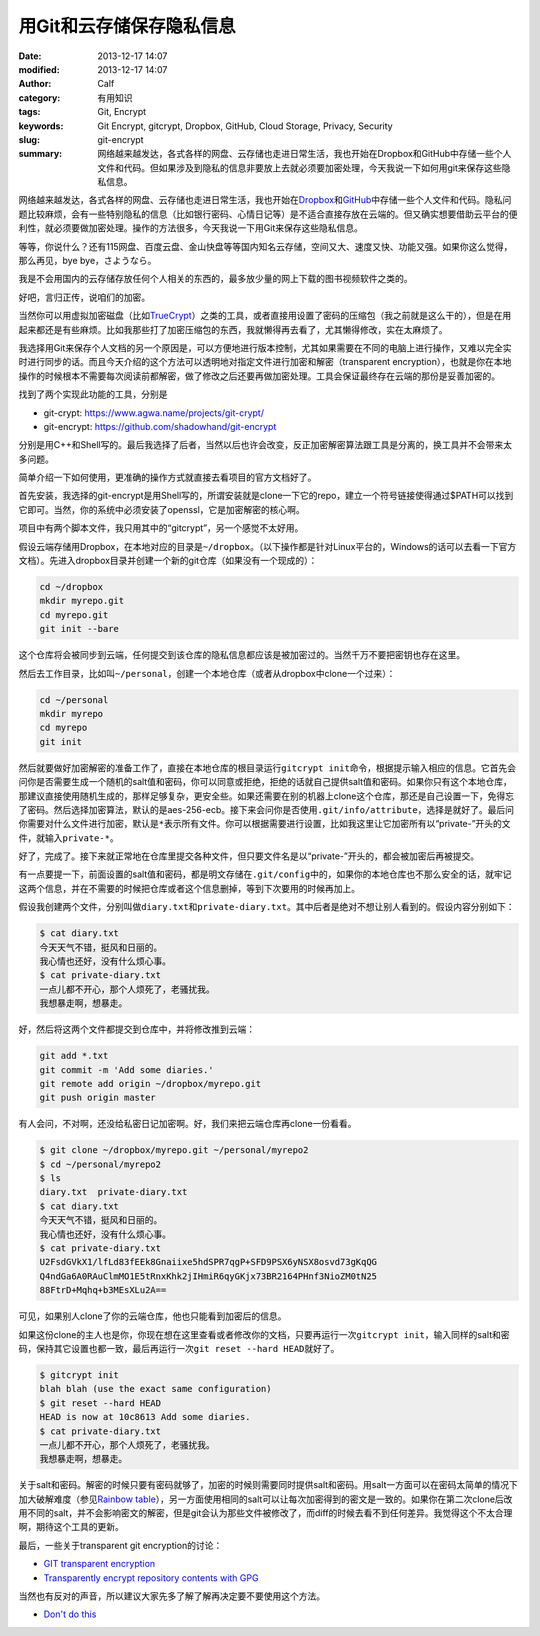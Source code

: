 用Git和云存储保存隐私信息
#########################
:date: 2013-12-17 14:07
:modified: 2013-12-17 14:07
:author: Calf
:category: 有用知识
:tags: Git, Encrypt
:keywords: Git Encrypt, gitcrypt, Dropbox, GitHub, Cloud Storage, Privacy, Security
:slug: git-encrypt
:summary: 网络越来越发达，各式各样的网盘、云存储也走进日常生活，我也开始在Dropbox和GitHub中存储一些个人文件和代码。但如果涉及到隐私的信息非要放上去就必须要加密处理，今天我说一下如何用git来保存这些隐私信息。

网络越来越发达，各式各样的网盘、云存储也走进日常生活，我也开始在\ `Dropbox`_\ 和\ `GitHub`_\ 中存储一些个人文件和代码。隐私问题比较麻烦，会有一些特别隐私的信息（比如银行密码、心情日记等）是不适合直接存放在云端的。但又确实想要借助云平台的便利性，就必须要做加密处理。操作的方法很多，今天我说一下用Git来保存这些隐私信息。

.. more

等等，你说什么？还有115网盘、百度云盘、金山快盘等等国内知名云存储，空间又大、速度又快、功能又强。如果你这么觉得，那么再见，bye bye，さようなら。

我是不会用国内的云存储存放任何个人相关的东西的，最多放少量的网上下载的图书视频软件之类的。

好吧，言归正传，说咱们的加密。

当然你可以用虚拟加密磁盘（比如\ `TrueCrypt`_\ ）之类的工具，或者直接用设置了密码的压缩包（我之前就是这么干的），但是在用起来都还是有些麻烦。比如我那些打了加密压缩包的东西，我就懒得再去看了，尤其懒得修改，实在太麻烦了。

我选择用Git来保存个人文档的另一个原因是，可以方便地进行版本控制，尤其如果需要在不同的电脑上进行操作，又难以完全实时进行同步的话。而且今天介绍的这个方法可以透明地对指定文件进行加密和解密（transparent encryption），也就是你在本地操作的时候根本不需要每次阅读前都解密，做了修改之后还要再做加密处理。工具会保证最终存在云端的那份是妥善加密的。

找到了两个实现此功能的工具，分别是

-   git-crypt: https://www.agwa.name/projects/git-crypt/
-   git-encrypt: https://github.com/shadowhand/git-encrypt

分别是用C++和Shell写的。最后我选择了后者，当然以后也许会改变，反正加密解密算法跟工具是分离的，换工具并不会带来太多问题。

简单介绍一下如何使用，更准确的操作方式就直接去看项目的官方文档好了。

首先安装，我选择的git-encrypt是用Shell写的，所谓安装就是clone一下它的repo，建立一个符号链接使得通过$PATH可以找到它即可。当然，你的系统中必须安装了openssl，它是加密解密的核心啊。

项目中有两个脚本文件，我只用其中的“gitcrypt”，另一个感觉不太好用。

假设云端存储用Dropbox，在本地对应的目录是\ ``~/dropbox``\ 。（以下操作都是针对Linux平台的，Windows的话可以去看一下官方文档）。先进入dropbox目录并创建一个新的git仓库（如果没有一个现成的）：

.. code-block:: shell

    cd ~/dropbox
    mkdir myrepo.git
    cd myrepo.git
    git init --bare

这个仓库将会被同步到云端，任何提交到该仓库的隐私信息都应该是被加密过的。当然千万不要把密钥也存在这里。

然后去工作目录，比如叫\ ``~/personal``\ ，创建一个本地仓库（或者从dropbox中clone一个过来）：

.. code-block:: shell

    cd ~/personal
    mkdir myrepo
    cd myrepo
    git init

然后就要做好加密解密的准备工作了，直接在本地仓库的根目录运行\ ``gitcrypt init``\ 命令，根据提示输入相应的信息。它首先会问你是否需要生成一个随机的salt值和密码，你可以同意或拒绝，拒绝的话就自己提供salt值和密码。如果你只有这个本地仓库，那建议直接使用随机生成的，那样足够复杂，更安全些。如果还需要在别的机器上clone这个仓库，那还是自己设置一下，免得忘了密码。然后选择加密算法，默认的是aes-256-ecb。接下来会问你是否使用\ ``.git/info/attribute``\ ，选择是就好了。最后问你需要对什么文件进行加密，默认是\ ``*``\ 表示所有文件。你可以根据需要进行设置，比如我这里让它加密所有以“private-”开头的文件，就输入\ ``private-*``\ 。

好了，完成了。接下来就正常地在仓库里提交各种文件，但只要文件名是以“private-”开头的，都会被加密后再被提交。

有一点要提一下，前面设置的salt值和密码，都是明文存储在\ ``.git/config``\ 中的，如果你的本地仓库也不那么安全的话，就牢记这两个信息，并在不需要的时候把仓库或者这个信息删掉，等到下次要用的时候再加上。

假设我创建两个文件，分别叫做\ ``diary.txt``\ 和\ ``private-diary.txt``\ 。其中后者是绝对不想让别人看到的。假设内容分别如下：

.. code-block:: text

    $ cat diary.txt
    今天天气不错，挺风和日丽的。
    我心情也还好，没有什么烦心事。
    $ cat private-diary.txt
    一点儿都不开心，那个人烦死了，老骚扰我。
    我想暴走啊，想暴走。

好，然后将这两个文件都提交到仓库中，并将修改推到云端：

.. code-block:: shell

    git add *.txt
    git commit -m 'Add some diaries.'
    git remote add origin ~/dropbox/myrepo.git
    git push origin master

有人会问，不对啊，还没给私密日记加密啊。好，我们来把云端仓库再clone一份看看。

.. code-block:: text

    $ git clone ~/dropbox/myrepo.git ~/personal/myrepo2
    $ cd ~/personal/myrepo2
    $ ls
    diary.txt  private-diary.txt
    $ cat diary.txt
    今天天气不错，挺风和日丽的。
    我心情也还好，没有什么烦心事。
    $ cat private-diary.txt
    U2FsdGVkX1/lfLd83fEEk8Gnaiixe5hdSPR7qgP+SFD9PSX6yNSX8osvd73gKqQG
    Q4ndGa6A0RAuClmMO1E5tRnxKhk2jIHmiR6qyGKjx73BR2164PHnf3NioZM0tN25
    88FtrD+Mqhq+b3MEsXLu2A==

可见，如果别人clone了你的云端仓库，他也只能看到加密后的信息。

如果这份clone的主人也是你，你现在想在这里查看或者修改你的文档，只要再运行一次\ ``gitcrypt init``\ ，输入同样的salt和密码，保持其它设置也都一致，最后再运行一次\ ``git reset --hard HEAD``\ 就好了。

.. code-block:: text

    $ gitcrypt init
    blah blah (use the exact same configuration)
    $ git reset --hard HEAD
    HEAD is now at 10c8613 Add some diaries.
    $ cat private-diary.txt
    一点儿都不开心，那个人烦死了，老骚扰我。
    我想暴走啊，想暴走。

关于salt和密码。解密的时候只要有密码就够了，加密的时候则需要同时提供salt和密码。用salt一方面可以在密码太简单的情况下加大破解难度（参见\ `Rainbow table`_\ ），另一方面使用相同的salt可以让每次加密得到的密文是一致的。如果你在第二次clone后改用不同的salt，并不会影响密文的解密，但是git会认为那些文件被修改了，而diff的时候去看不到任何差异。我觉得这个不太合理啊，期待这个工具的更新。

最后，一些关于transparent git encryption的讨论：

-   `GIT transparent encryption`_
-   `Transparently encrypt repository contents with GPG`_

当然也有反对的声音，所以建议大家先多了解了解再决定要不要使用这个方法。

-   `Don't do this`_

.. _Dropbox: https://www.dropbox.com/
.. _GitHub: https://github.com/
.. _TrueCrypt: http://www.truecrypt.org/
.. _Rainbow table: http://en.wikipedia.org/wiki/Rainbow_table
.. _GIT transparent encryption: http://syncom.appspot.com/papers/git_encryption.txt
.. _Transparently encrypt repository contents with GPG: http://git.661346.n2.nabble.com/Transparently-encrypt-repository-contents-with-GPG-td2470145.html
.. _Don't do this: http://article.gmane.org/gmane.comp.version-control.git/113221
